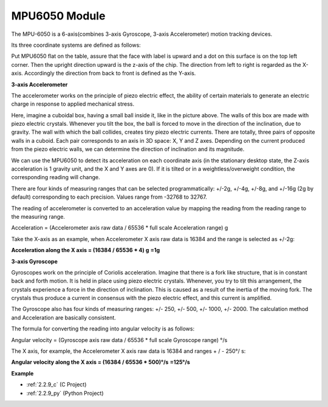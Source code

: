 .. _cpn_mpu6050:

MPU6050 Module
===================

.. image:: img/mpu6050_pic.png
    :width: 200
    :align: center

The MPU-6050 is a 6-axis(combines 3-axis Gyroscope, 3-axis
Accelerometer) motion tracking devices.

Its three coordinate systems are defined as follows:

Put MPU6050 flat on the table, assure that the face with label is upward
and a dot on this surface is on the top left corner. Then the upright
direction upward is the z-axis of the chip. The direction from left to
right is regarded as the X-axis. Accordingly the direction from back to
front is defined as the Y-axis.

.. image:: img/mpu223.png


**3-axis Accelerometer**

The accelerometer works on the principle of piezo electric effect, the
ability of certain materials to generate an electric charge in response
to applied mechanical stress.

Here, imagine a cuboidal box, having a small ball inside it, like in the
picture above. The walls of this box are made with piezo electric
crystals. Whenever you tilt the box, the ball is forced to move in the
direction of the inclination, due to gravity. The wall with which the
ball collides, creates tiny piezo electric currents. There are totally,
three pairs of opposite walls in a cuboid. Each pair corresponds to an
axis in 3D space: X, Y and Z axes. Depending on the current produced
from the piezo electric walls, we can determine the direction of
inclination and its magnitude.

.. image:: img/mpu224.png


We can use the MPU6050 to detect its acceleration on each coordinate
axis (in the stationary desktop state, the Z-axis acceleration is 1
gravity unit, and the X and Y axes are 0). If it is tilted or in a
weightless/overweight condition, the corresponding reading will change.

There are four kinds of measuring ranges that can be selected
programmatically: +/-2g, +/-4g, +/-8g, and +/-16g (2g by default)
corresponding to each precision. Values range from -32768 to 32767.

The reading of accelerometer is converted to an acceleration value by
mapping the reading from the reading range to the measuring range.

Acceleration = (Accelerometer axis raw data / 65536 \* full scale
Acceleration range) g

Take the X-axis as an example, when Accelerometer X axis raw data is
16384 and the range is selected as +/-2g:

**Acceleration along the X axis = (16384 / 65536 \* 4) g**  **=1g**

**3-axis Gyroscope**

Gyroscopes work on the principle of Coriolis acceleration. Imagine that
there is a fork like structure, that is in constant back and forth
motion. It is held in place using piezo electric crystals. Whenever, you
try to tilt this arrangement, the crystals experience a force in the
direction of inclination. This is caused as a result of the inertia of
the moving fork. The crystals thus produce a current in consensus with
the piezo electric effect, and this current is amplified.

.. image:: img/mpu225.png

The Gyroscope also has four kinds of measuring ranges: +/- 250, +/- 500,
+/- 1000, +/- 2000. The calculation method and Acceleration are
basically consistent.

The formula for converting the reading into angular velocity is as
follows:

Angular velocity = (Gyroscope axis raw data / 65536 \* full scale
Gyroscope range) °/s

The X axis, for example, the Accelerometer X axis raw data is 16384 and
ranges + / - 250°/ s:

**Angular velocity along the X axis = (16384 / 65536 \* 500)°/s** **=125°/s**

**Example**

* :ref:`2.2.9_c` (C Project)
* :ref:`2.2.9_py` (Python Project)